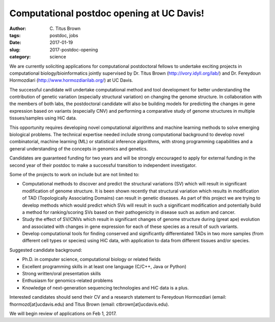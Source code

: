 Computational postdoc opening at UC Davis!
##########################################

:author: C\. Titus Brown
:tags: postdoc, jobs
:date: 2017-01-19
:slug: 2017-postdoc-opening
:category: science

We are currently soliciting applications for computational
postdoctoral fellows to undertake exciting projects in computational
biology/bioinformatics jointly supervised by Dr. Titus Brown
(http://ivory.idyll.org/lab/) and Dr. Fereydoun Hormozdiari
(http://www.hormozdiarilab.org/) at UC Davis.

The successful candidate will undertake computational method and tool
development for better understanding the contribution of genetic
variation (especially structural variation) on changing the genome
structure. In collaboration with the members of both labs, the
postdoctoral candidate will also be building models for predicting the
changes in gene expression based on variants (especially CNV) and
performing a comparative study of genome structures in multiple
tissues/samples using HiC data.

This opportunity requires developing novel computational algorithms
and machine learning methods to solve emerging biological
problems. The technical expertise needed include strong computational
background to develop novel combinatorial, machine learning (ML) or
statistical inference algorithms, with strong programming capabilities
and a general understanding of the concepts in genomics and genetics.

Candidates are guaranteed funding for two years and will be strongly
encouraged to apply for external funding in the second year of their
postdoc to make a successful transition to independent investigator.

Some of the projects to work on include but are not limited to:

* Computational methods to discover and predict the structural
  variations (SV) which will result in significant modification of
  genome structure. It is been shown recently that structural variation
  which results in modification of TAD (Topologically Associating
  Domains) can result in genetic diseases. As part of this project we
  are trying to develop methods which would predict which SVs will
  result in such a significant modification and potentially build a
  method for ranking/scoring SVs based on their pathogenicity in disease
  such as autism and cancer.

* Study the effect of SV/CNVs which result in significant changes of
  genome structure during (great ape) evolution and associated with
  changes in gene expression for each of these species as a result of
  such variants.

* Develop computational tools for finding conserved and
  significantly differentiated TADs in two more samples (from different
  cell types or species) using HiC data, with application to data from
  different tissues and/or species.

Suggested candidate background:

* Ph.D. in computer science, computational biology or related fields
* Excellent programming skills in at least one language (C/C++, Java or Python)
* Strong written/oral presentation skills 
* Enthusiasm for genomics-related problems
* Knowledge of next-generation sequencing technologies and HiC data is a plus. 

Interested candidates should send their CV and a research statement to Fereydoun Hormozdiari (email: fhormozd[at]ucdavis.edu) and Titus Brown (email: ctbrown[at]ucdavis.edu). 

We will begin review of applications on Feb 1, 2017.
